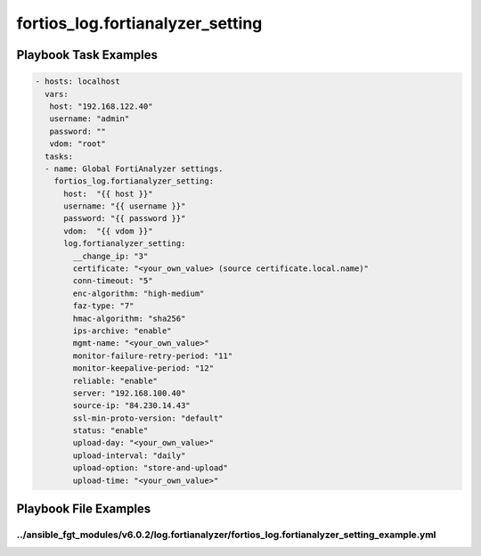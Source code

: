 =================================
fortios_log.fortianalyzer_setting
=================================


Playbook Task Examples
----------------------

.. code-block:: yaml

    - hosts: localhost
      vars:
       host: "192.168.122.40"
       username: "admin"
       password: ""
       vdom: "root"
      tasks:
      - name: Global FortiAnalyzer settings.
        fortios_log.fortianalyzer_setting:
          host:  "{{ host }}"
          username: "{{ username }}"
          password: "{{ password }}"
          vdom:  "{{ vdom }}"
          log.fortianalyzer_setting:
            __change_ip: "3"
            certificate: "<your_own_value> (source certificate.local.name)"
            conn-timeout: "5"
            enc-algorithm: "high-medium"
            faz-type: "7"
            hmac-algorithm: "sha256"
            ips-archive: "enable"
            mgmt-name: "<your_own_value>"
            monitor-failure-retry-period: "11"
            monitor-keepalive-period: "12"
            reliable: "enable"
            server: "192.168.100.40"
            source-ip: "84.230.14.43"
            ssl-min-proto-version: "default"
            status: "enable"
            upload-day: "<your_own_value>"
            upload-interval: "daily"
            upload-option: "store-and-upload"
            upload-time: "<your_own_value>"



Playbook File Examples
----------------------


../ansible_fgt_modules/v6.0.2/log.fortianalyzer/fortios_log.fortianalyzer_setting_example.yml
+++++++++++++++++++++++++++++++++++++++++++++++++++++++++++++++++++++++++++++++++++++++++++++

.. code-block:: yaml
            - hosts: localhost
      vars:
       host: "192.168.122.40"
       username: "admin"
       password: ""
       vdom: "root"
      tasks:
      - name: Global FortiAnalyzer settings.
        fortios_log.fortianalyzer_setting:
          host:  "{{ host }}"
          username: "{{ username }}"
          password: "{{ password }}"
          vdom:  "{{ vdom }}"
          log.fortianalyzer_setting:
            __change_ip: "3"
            certificate: "<your_own_value> (source certificate.local.name)"
            conn-timeout: "5"
            enc-algorithm: "high-medium"
            faz-type: "7"
            hmac-algorithm: "sha256"
            ips-archive: "enable"
            mgmt-name: "<your_own_value>"
            monitor-failure-retry-period: "11"
            monitor-keepalive-period: "12"
            reliable: "enable"
            server: "192.168.100.40"
            source-ip: "84.230.14.43"
            ssl-min-proto-version: "default"
            status: "enable"
            upload-day: "<your_own_value>"
            upload-interval: "daily"
            upload-option: "store-and-upload"
            upload-time: "<your_own_value>"




